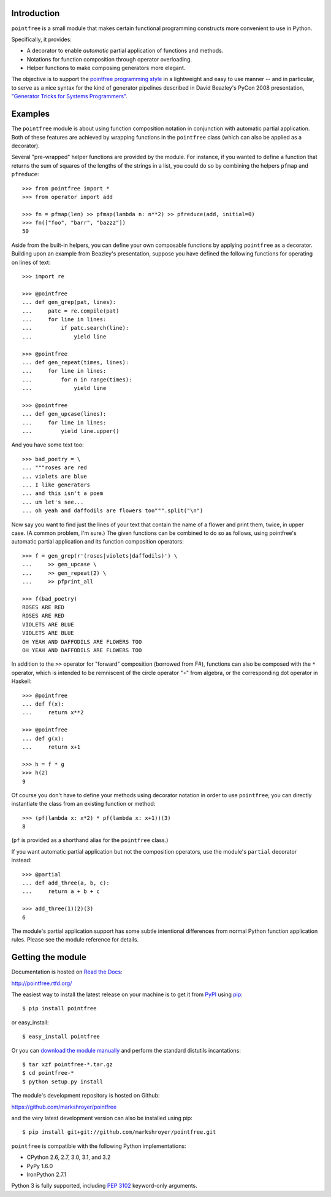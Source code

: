 Introduction
------------

``pointfree`` is a small module that makes certain functional
programming constructs more convenient to use in Python.

Specifically, it provides:

* A decorator to enable *automatic* partial application of functions and
  methods.
* Notations for function composition through operator overloading.
* Helper functions to make composing generators more elegant.

The objective is to support the `pointfree programming style`_ in a
lightweight and easy to use manner -- and in particular, to serve as a nice
syntax for the kind of generator pipelines described in David Beazley's
PyCon 2008 presentation, `"Generator Tricks for Systems Programmers"`_.

.. _`pointfree programming style`: http://www.haskell.org/haskellwiki/Pointfree

.. _`"Generator Tricks for Systems Programmers"`: http://www.dabeaz.com/generators/Generators.pdf


Examples
--------

The ``pointfree`` module is about using function composition notation
in conjunction with automatic partial application.  Both of these features
are achieved by wrapping functions in the ``pointfree``
class (which can also be applied as a decorator).

Several "pre-wrapped" helper functions are provided by the module.  For
instance, if you wanted to define a function that returns the sum of
squares of the lengths of the strings in a list, you could do so by
combining the helpers ``pfmap`` and
``pfreduce``::

    >>> from pointfree import *
    >>> from operator import add
    
    >>> fn = pfmap(len) >> pfmap(lambda n: n**2) >> pfreduce(add, initial=0)
    >>> fn(["foo", "barr", "bazzz"])
    50

Aside from the built-in helpers, you can define your own composable
functions by applying ``pointfree`` as a decorator.
Building upon an example from Beazley's presentation, suppose you have
defined the following functions for operating on lines of text::

    >>> import re
    
    >>> @pointfree
    ... def gen_grep(pat, lines):
    ...     patc = re.compile(pat)
    ...     for line in lines:
    ...         if patc.search(line):
    ...             yield line
    
    >>> @pointfree
    ... def gen_repeat(times, lines):
    ...     for line in lines:
    ...         for n in range(times):
    ...             yield line

    >>> @pointfree
    ... def gen_upcase(lines):
    ...	    for line in lines:
    ...         yield line.upper()
    
And you have some text too::

    >>> bad_poetry = \
    ... """roses are red
    ... violets are blue
    ... I like generators
    ... and this isn't a poem
    ... um let's see...
    ... oh yeah and daffodils are flowers too""".split("\n")

Now say you want to find just the lines of your text that contain the name
of a flower and print them, twice, in upper case.  (A common problem, I'm
sure.)  The given functions can be combined to do so as follows, using
pointfree's automatic partial application
and its function composition operators::

    >>> f = gen_grep(r'(roses|violets|daffodils)') \
    ...     >> gen_upcase \
    ...     >> gen_repeat(2) \
    ...     >> pfprint_all
    
    >>> f(bad_poetry)
    ROSES ARE RED
    ROSES ARE RED
    VIOLETS ARE BLUE
    VIOLETS ARE BLUE
    OH YEAH AND DAFFODILS ARE FLOWERS TOO
    OH YEAH AND DAFFODILS ARE FLOWERS TOO

In addition to the ``>>`` operator for "forward" composition (borrowed from
F#), functions can also be composed with the ``*`` operator, which is
intended to be remniscent of the circle operator "∘" from algebra, or the
corresponding dot operator in Haskell::

    >>> @pointfree
    ... def f(x):
    ...     return x**2
    
    >>> @pointfree
    ... def g(x):
    ...     return x+1
    
    >>> h = f * g
    >>> h(2)
    9

Of course you don't have to define your methods using decorator notation in
order to use ``pointfree``; you can directly instantiate
the class from an existing function or method::

    >>> (pf(lambda x: x*2) * pf(lambda x: x+1))(3)
    8

(``pf`` is provided as a shorthand alias for the
``pointfree`` class.)

If you want automatic partial application but not the composition
operators, use the module's ``partial`` decorator
instead::

    >>> @partial
    ... def add_three(a, b, c):
    ...     return a + b + c
    
    >>> add_three(1)(2)(3)
    6

The module's partial application support has some subtle intentional
differences from normal Python function application rules.  Please see the
module reference for details.


Getting the module
------------------

Documentation is hosted on `Read the Docs`_:

http://pointfree.rtfd.org/

.. _`Read the Docs`: http://www.readthedocs.org/

The easiest way to install the latest release on your machine is to get it
from PyPI_ using pip_::

    $ pip install pointfree

or easy_install::

    $ easy_install pointfree

.. _PyPI: https://pypi.python.org/

.. _pip: http://pypi.python.org/pypi/pip

Or you can `download the module manually
<https://pypi.python.org/pypi/pointfree/>`_ and perform the standard
distutils incantations::

    $ tar xzf pointfree-*.tar.gz
    $ cd pointfree-*
    $ python setup.py install

The module's development repository is hosted on Github:

https://github.com/markshroyer/pointfree

and the very latest development version can also be installed using pip::

    $ pip install git+git://github.com/markshroyer/pointfree.git

``pointfree`` is compatible with the following Python
implementations:

* CPython 2.6, 2.7, 3.0, 3.1, and 3.2

* PyPy 1.6.0

* IronPython 2.7.1

Python 3 is fully supported, including `PEP 3102`_ keyword-only arguments.

.. _`PEP 3102`: http://www.python.org/dev/peps/pep-3102/
